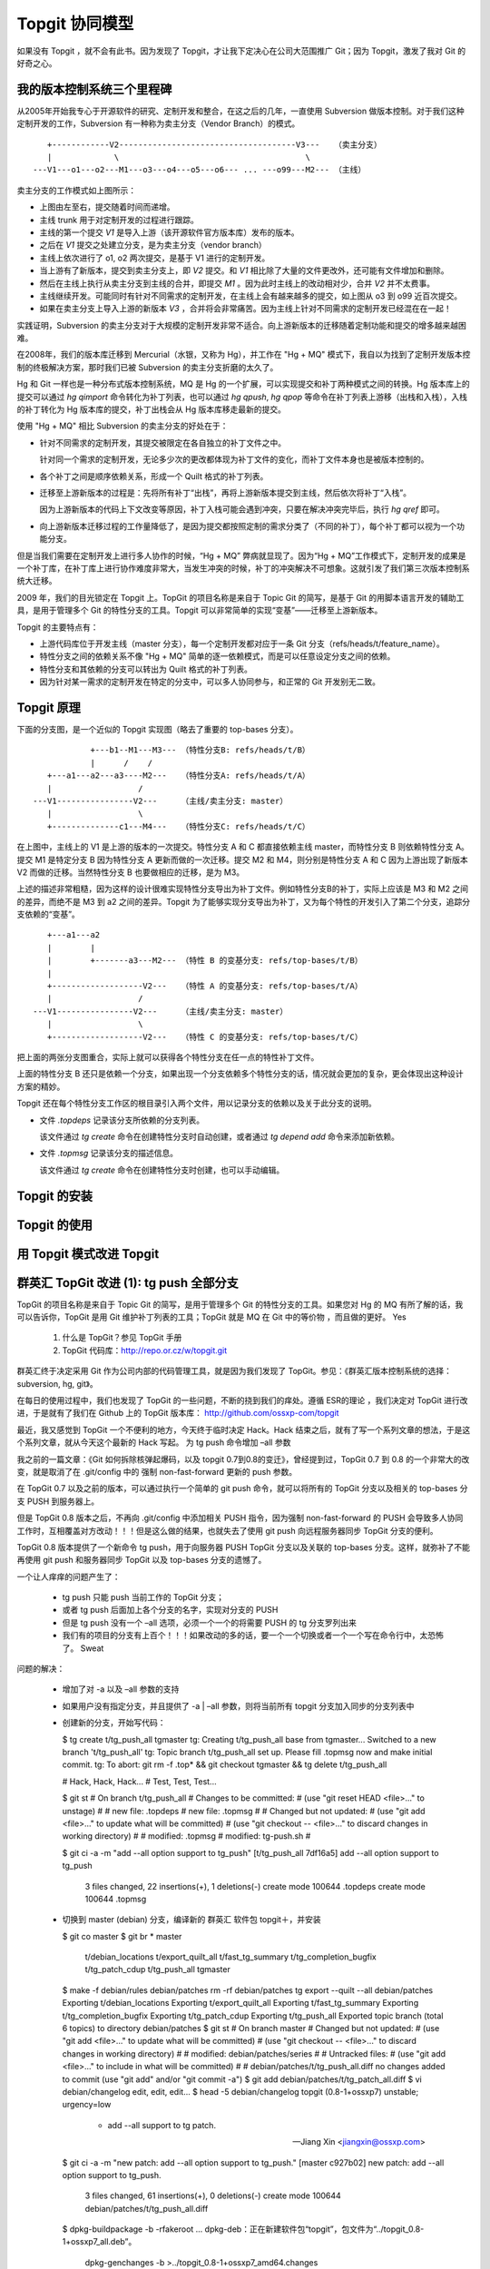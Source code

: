 Topgit 协同模型
===============

如果没有 Topgit ，就不会有此书。因为发现了 Topgit，才让我下定决心在公司大范围推广 Git；因为 Topgit，激发了我对 Git 的好奇之心。


我的版本控制系统三个里程碑
---------------------------

从2005年开始我专心于开源软件的研究、定制开发和整合，在这之后的几年，一直使用 Subversion 做版本控制。对于我们这种定制开发的工作，Subversion 有一种称为卖主分支（Vendor Branch）的模式。


::

     +------------V2-------------------------------------V3---   （卖主分支）
     |             \                                       \
  ---V1---o1---o2---M1---o3---o4---o5---o6--- ... ---o99---M2--- （主线）

卖主分支的工作模式如上图所示：

* 上图由左至右，提交随着时间而递增。
* 主线 trunk 用于对定制开发的过程进行跟踪。
* 主线的第一个提交 `V1` 是导入上游（该开源软件官方版本库）发布的版本。
* 之后在 `V1` 提交之处建立分支，是为卖主分支（vendor branch）
* 主线上依次进行了 o1, o2 两次提交，是基于 V1 进行的定制开发。
* 当上游有了新版本，提交到卖主分支上，即 `V2` 提交。和 `V1` 相比除了大量的文件更改外，还可能有文件增加和删除。
* 然后在主线上执行从卖主分支到主线的合并，即提交 `M1` 。因为此时主线上的改动相对少，合并 `V2` 并不太费事。
* 主线继续开发。可能同时有针对不同需求的定制开发，在主线上会有越来越多的提交，如上图从 o3 到 o99 近百次提交。
* 如果在卖主分支上导入上游的新版本 `V3` ，合并将会非常痛苦。因为主线上针对不同需求的定制开发已经混在在一起！

实践证明，Subversion 的卖主分支对于大规模的定制开发非常不适合。向上游新版本的迁移随着定制功能和提交的增多越来越困难。

在2008年，我们的版本库迁移到 Mercurial（水银，又称为 Hg），并工作在 "Hg + MQ" 模式下，我自以为找到了定制开发版本控制的终极解决方案，那时我们已被 Subversion 的卖主分支折磨的太久了。

Hg 和 Git 一样也是一种分布式版本控制系统，MQ 是 Hg 的一个扩展，可以实现提交和补丁两种模式之间的转换。Hg 版本库上的提交可以通过 `hg qimport` 命令转化为补丁列表，也可以通过 `hg qpush`, `hg qpop` 等命令在补丁列表上游移（出栈和入栈），入栈的补丁转化为 Hg 版本库的提交，补丁出栈会从 Hg 版本库移走最新的提交。

使用 "Hg + MQ" 相比 Subversion 的卖主分支的好处在于：

* 针对不同需求的定制开发，其提交被限定在各自独立的补丁文件之中。

  针对同一个需求的定制开发，无论多少次的更改都体现为补丁文件的变化，而补丁文件本身也是被版本控制的。

* 各个补丁之间是顺序依赖关系，形成一个 Quilt 格式的补丁列表。

* 迁移至上游新版本的过程是：先将所有补丁“出栈”，再将上游新版本提交到主线，然后依次将补丁“入栈”。

  因为上游新版本的代码上下文改变等原因，补丁入栈可能会遇到冲突，只要在解决冲突完毕后，执行 `hg qref` 即可。

* 向上游新版本迁移过程的工作量降低了，是因为提交都按照定制的需求分类了（不同的补丁），每个补丁都可以视为一个功能分支。

但是当我们需要在定制开发上进行多人协作的时候，“Hg + MQ” 弊病就显现了。因为“Hg + MQ”工作模式下，定制开发的成果是一个补丁库，在补丁库上进行协作难度非常大，当发生冲突的时候，补丁的冲突解决不可想象。这就引发了我们第三次版本控制系统大迁移。

2009 年，我们的目光锁定在 Topgit 上。TopGit 的项目名称是来自于 Topic Git 的简写，是基于 Git 的用脚本语言开发的辅助工具，是用于管理多个 Git 的特性分支的工具。Topgit 可以非常简单的实现“变基”——迁移至上游新版本。

Topgit 的主要特点有：

* 上游代码库位于开发主线（master 分支），每一个定制开发都对应于一条 Git 分支（refs/heads/t/feature_name）。
* 特性分支之间的依赖关系不像 "Hg + MQ" 简单的逐一依赖模式，而是可以任意设定分支之间的依赖。
* 特性分支和其依赖的分支可以转出为 Quilt 格式的补丁列表。
* 因为针对某一需求的定制开发在特定的分支中，可以多人协同参与，和正常的 Git 开发别无二致。

Topgit 原理
------------

下面的分支图，是一个近似的 Topgit 实现图（略去了重要的 top-bases 分支）。

::

              +---b1--M1---M3--- （特性分支B: refs/heads/t/B）
              |      /    /
     +---a1---a2---a3----M2---   （特性分支A: refs/heads/t/A）
     |                  /
  ---V1----------------V2---     （主线/卖主分支: master）
     |                  \
     +--------------c1---M4---   （特性分支C: refs/heads/t/C）

在上图中，主线上的 V1 是上游的版本的一次提交。特性分支 A 和 C 都直接依赖主线 master，而特性分支 B 则依赖特性分支 A。提交 M1 是特定分支 B 因为特性分支 A 更新而做的一次迁移。提交 M2 和 M4，则分别是特性分支 A 和 C 因为上游出现了新版本 V2 而做的迁移。当然特性分支 B 也要做相应的迁移，是为 M3。

上述的描述非常粗糙，因为这样的设计很难实现特性分支导出为补丁文件。例如特性分支B的补丁，实际上应该是 M3 和 M2 之间的差异，而绝不是 M3 到 a2 之间的差异。Topgit 为了能够实现分支导出为补丁，又为每个特性的开发引入了第二个分支，追踪分支依赖的“变基”。

::

     +---a1---a2
     |        |
     |        +-------a3---M2--- （特性 B 的变基分支: refs/top-bases/t/B）
     |
     +-------------------V2---   （特性 A 的变基分支: refs/top-bases/t/A）
     |                  /
  ---V1----------------V2---     （主线/卖主分支: master）
     |                  \
     +-------------------V2---   （特性 C 的变基分支: refs/top-bases/t/C）


把上面的两张分支图重合，实际上就可以获得各个特性分支在任一点的特性补丁文件。

上面的特性分支 B 还只是依赖一个分支，如果出现一个分支依赖多个特性分支的话，情况就会更加的复杂，更会体现出这种设计方案的精妙。

Topgit 还在每个特性分支工作区的根目录引入两个文件，用以记录分支的依赖以及关于此分支的说明。

* 文件 `.topdeps` 记录该分支所依赖的分支列表。

  该文件通过 `tg create` 命令在创建特性分支时自动创建，或者通过 `tg depend add` 命令来添加新依赖。

* 文件 `.topmsg`  记录该分支的描述信息。

  该文件通过 `tg create` 命令在创建特性分支时创建，也可以手动编辑。
  
Topgit 的安装
-------------------



Topgit 的使用
-------------------


用 Topgit 模式改进 Topgit
---------------------------



群英汇 TopGit 改进 (1): tg push 全部分支
-----------------------------------------

TopGit 的项目名称是来自于 Topic Git 的简写，是用于管理多个 Git 的特性分支的工具。如果您对 Hg 的 MQ 有所了解的话，我可以告诉你，TopGit 是用 Git 维护补丁列表的工具；TopGit 就是 MQ 在 Git 中的等价物 ，而且做的更好。 Yes

   1. 什么是 TopGit？参见 TopGit 手册
   2. TopGit 代码库：http://repo.or.cz/w/topgit.git

群英汇终于决定采用 Git 作为公司内部的代码管理工具，就是因为我们发现了 TopGit。参见：《群英汇版本控制系统的选择：subversion, hg, git》。

在每日的使用过程中，我们也发现了 TopGit 的一些问题，不断的挠到我们的痒处。遵循 ESR的理论 ，我们决定对 TopGit 进行改进，于是就有了我们在 Github 上的 TopGit 版本库： http://github.com/ossxp-com/topgit

最近，我又感觉到 TopGit 一个不便利的地方，今天终于临时决定 Hack。Hack 结束之后，就有了写一个系列文章的想法，于是这个系列文章，就从今天这个最新的 Hack 写起。
为 tg push 命令增加 –all 参数

我之前的一篇文章：《Git 如何拆除核弹起爆码，以及 topgit 0.7到0.8的变迁》，曾经提到过，TopGit 0.7 到 0.8 的一个非常大的改变，就是取消了在 .git/config 中的 强制 non-fast-forward 更新的 push 参数。

在 TopGit 0.7 以及之前的版本，可以通过执行一个简单的 git push 命令，就可以将所有的 TopGit 分支以及相关的 top-bases 分支 PUSH 到服务器上。

但是 TopGit 0.8 版本之后，不再向 .git/config 中添加相关 PUSH 指令，因为强制 non-fast-forward 的 PUSH 会导致多人协同工作时，互相覆盖对方改动！！！但是这么做的结果，也就失去了使用 git push 向远程服务器同步 TopGit 分支的便利。

TopGit 0.8 版本提供了一个新命令 tg push，用于向服务器 PUSH TopGit 分支以及关联的 top-bases 分支。这样，就弥补了不能再使用 git push 和服务器同步 TopGit 以及 top-bases 分支的遗憾了。

一个让人痒痒的问题产生了：

    * tg push 只能 push 当前工作的 TopGit 分支；
    * 或者 tg push 后面加上各个分支的名字，实现对分支的 PUSH
    * 但是 tg push 没有一个 –all 选项，必须一个一个的将需要 PUSH 的 tg 分支罗列出来
    * 我们有的项目的分支有上百个！！！如果改动的多的话，要一个一个切换或者一个一个写在命令行中，太恐怖了。 Sweat

问题的解决：

    * 增加了对 -a 以及 –all 参数的支持
    * 如果用户没有指定分支，并且提供了 -a | –all 参数，则将当前所有 topgit 分支加入同步的分支列表中
    * 创建新的分支，开始写代码：

      $ tg create t/tg_push_all tgmaster
      tg: Creating t/tg_push_all base from tgmaster...
      Switched to a new branch 't/tg_push_all'
      tg: Topic branch t/tg_push_all set up. Please fill .topmsg now and make initial commit.
      tg: To abort: git rm -f .top* && git checkout tgmaster && tg delete t/tg_push_all

      # Hack, Hack, Hack...
      # Test, Test, Test...

      $ git st
      # On branch t/tg_push_all
      # Changes to be committed:
      #   (use "git reset HEAD <file>..." to unstage)
      #
      #       new file:   .topdeps
      #       new file:   .topmsg
      #
      # Changed but not updated:
      #   (use "git add <file>..." to update what will be committed)
      #   (use "git checkout -- <file>..." to discard changes in working directory)
      #
      #       modified:   .topmsg
      #       modified:   tg-push.sh
      #

      $ git ci -a -m "add --all option support to tg_push"
      [t/tg_push_all 7df16a5] add --all option support to tg_push
       3 files changed, 22 insertions(+), 1 deletions(-)
       create mode 100644 .topdeps
       create mode 100644 .topmsg

    * 切换到 master (debian) 分支，编译新的 群英汇 软件包  topgit＋，并安装

      $ git co master
      $ git br
      * master
       t/debian_locations
       t/export_quilt_all
       t/fast_tg_summary
       t/tg_completion_bugfix
       t/tg_patch_cdup
       t/tg_push_all
       tgmaster
      $ make -f debian/rules  debian/patches
      rm -rf debian/patches
      tg export --quilt --all debian/patches
      Exporting t/debian_locations
      Exporting t/export_quilt_all
      Exporting t/fast_tg_summary
      Exporting t/tg_completion_bugfix
      Exporting t/tg_patch_cdup
      Exporting t/tg_push_all
      Exported topic branch  (total 6 topics) to directory debian/patches
      $ git st
      # On branch master
      # Changed but not updated:
      #   (use "git add <file>..." to update what will be committed)
      #   (use "git checkout -- <file>..." to discard changes in working directory)
      #
      #       modified:   debian/patches/series
      #
      # Untracked files:
      #   (use "git add <file>..." to include in what will be committed)
      #
      #       debian/patches/t/tg_push_all.diff
      no changes added to commit (use "git add" and/or "git commit -a")
      $ git add debian/patches/t/tg_patch_all.diff
      $ vi debian/changelog
      edit, edit, edit...
      $ head -5 debian/changelog
      topgit (0.8-1+ossxp7) unstable; urgency=low

       * add --all support to tg patch.

       -- Jiang Xin <jiangxin@ossxp.com>
      $ git ci -a -m "new patch: add --all option support to tg_push."
      [master c927b02] new patch: add --all option support to tg_push.
       3 files changed, 61 insertions(+), 0 deletions(-)
       create mode 100644 debian/patches/t/tg_push_all.diff

      $ dpkg-buildpackage -b -rfakeroot
      ...
      dpkg-deb：正在新建软件包“topgit”，包文件为“../topgit_0.8-1+ossxp7_all.deb”。
       dpkg-genchanges -b >../topgit_0.8-1+ossxp7_amd64.changes
      ...
      $ sudo dpkg -i ../topgit_0.8-1+ossxp7_all.deb
      ...

    * 改动 PUSH 到 Github

      $ git remote -v
      github  git@github.com:ossxp-com/topgit.git (fetch)
      github  git@github.com:ossxp-com/topgit.git (push)
      origin  git@bj.ossxp.com:users/jiangxin/topgit.git (fetch)
      origin  git@bj.ossxp.com:users/jiangxin/topgit.git (push)
      upstream        git://repo.or.cz/topgit.git (fetch)
      upstream        git://repo.or.cz/topgit.git (push)
      $ tg -r github summary
      r     t/debian_locations              [PATCH] make file locations Debian-compatible
      r     t/export_quilt_all              [PATCH] t/export_quilt_all
      r     t/fast_tg_summary               [PATCH] t/fast_tg_summary
      r     t/tg_completion_bugfix          [PATCH] t/tg_completion_bugfix
      r     t/tg_patch_cdup                 [PATCH] t/tg_patch_cdup
      l     t/tg_push_all                   [PATCH] t/tg_push_all
      $ tg -r github push --all
      Everything up-to-date
      Everything up-to-date
      Everything up-to-date
      Everything up-to-date
      Everything up-to-date
      Counting objects: 7, done.
      Delta compression using up to 2 threads.
      Compressing objects: 100% (4/4), done.
      Writing objects: 100% (5/5), 757 bytes, done.
      Total 5 (delta 2), reused 0 (delta 0)
      To git@github.com:ossxp-com/topgit.git
      * [new branch]      refs/top-bases/t/tg_push_all -> refs/top-bases/t/tg_push_all
      * [new branch]      t/tg_push_all -> t/tg_push_all

    * 改完，收工。

相关代码提交：

    * http://github.com/ossxp-com/topgit/commit/7df16a56c0fff942e731d1831332ba7216162c2a



Topgit 分支图显示
------------------

使用 Git + topgit 做版本控制，当 topgit分支（功能分支）非常多并且相互依赖比较复杂时，非常需要有一个直观的图形化的分支依赖图。

联想到我们使用 git 经常用到的 git glog 命令输出，如果 topgit 分支图能够有类似的显示就太好了：

| | * t/unittest
| |/
| *---.   t/message_localize
| |\ \ \
| * | | | t/auth_log_for_fail2ban
|/ / / /
| * | | t/factor_invite
|/ / /
| * | t/factor_ldap
|/ /
| * t/include_macro_for_templates
| * t/multi_language
|/
* master

正在冥思苦想如何实现时，忽然发现 topgit 的 tg-summary 中原来已经有图形输出的实现，是借用 graphviz 工具进行图形化输出…


tg summary 命令的 graphviz 输出

原来 tg summary 命令已经包含了分支关系图的输出，只不过输出的是 graphviz 的 .dot 格式文件。

使用下面的命令可以输出 topgit 分支图：

$ tg summary --graphviz

下面是我们改进后的 tg summary –graphviz 命令的输出

# GraphViz output; pipe to:
#   | dot -Tpng -o
# or
#   | dot -Txlib

digraph G {

  graph [
    rankdir = RL
    label="TopGit Layout\n\n\n"
    fontsize = 14
    labelloc=top
    pad = "0.5,0.5"
  ];

  node [
    shape=box
    fontsize = 12
    fontcolor= blue
    color= blue
  ];

  edge [
    color= green
  ];

  "t/add_know_user_support_for_autoadmingroup" -> "master";
  "t/attach_default_action" -> "master";
  "t/attach_dl_content_type" -> "master";
  "t/auth_actions" -> "t/wikiutil_d";
  "t/auth_by_category_hierarchic" -> "master";
  "t/auth_by_category_hierarchic" -> "t/macro_showcategory";
   ...
}

GraphViz 格式输出文件解说：

    * 头几行已经暗示了如何使用本输出，只要通过管道输入给graphviz的 dot 命令，就可以生成相应的图片
    * graph 小节的 rankdir = RL 指令设置节点的方向。这里是从右至左
    * node 小节的 shape=box 指令，设定输出图片中节点的形状是长方形
    * edge 小节的 color= green 指令，设定输出图片中连接线的颜色为绿色
    * 后面的是数据。即分支的依赖关系，将根据此依赖关系画图

使用 graphviz 显示分支图

首先确认已经安装了 graphviz 软件包。该软件包有30多个命令，其中我们将用到的有：

    * dot：画直连图。将 topgit 的 graphviz 格式输出数据转换为图片。
    * ccomps：对节点进行过滤，如忽略孤立节点，或者只显示当前节点所在的图，而忽略之外的节点。
    * gvpr：图片流编辑器，可以嵌入脚本实现定制的输出。

示例，针对 cosign 的topgit 分支，显示分支图。

命令：

$ tg summary --graphviz | dot -Tpng -o topgit.png

输出的分支图：
分支图的文本输出

还记得本文一开始设置的目标么？类似 git glog 命令的文本分支图显示。

非常令人惊奇的是，居然找到同样有此需求的人，并且已经实现。参见：  http://kerneltrap.org/mailarchive/git/2009/5/20/2922

    * 惊奇一：相同的需求。都是希望获取类似 git glog 的文本分支图显示，或者称为 ascii art 输出。
      文本格式输出的好处除了简单易用外，还可以拷贝粘贴，而图像就不行了。
    * 惊奇二：实现思路相似。都想到了利用 git 现有代码，主要就是 graph.c
    * 惊奇三：作者竟然这么简单就实现了。利用 graphviz 的 gvpr 非常简单的就实现了，重用了 topgit 的 graphviz 输出和 git 的相关代码。

采用拿来主义，最终也实现了文本显示 topgit 分支图的目标。示例：

$ tg graph --header
* t/bugfix_cosign_httponly_quirk
| From: Jiang Xin <worldhello.net@gmail.com>
| Subject: [PATCH] t/bugfix_cosign_httponly_quirk
|
| * t/bugfix_no_retry_report
|/  From: Jiang <jiangxin@ossxp.com>
|   Subject: [PATCH] t/bugfix_no_retry_report
|   
| * t/factor_admin
|/  From: Jiang <jiangxin@ossxp.com>
|   Subject: [PATCH] t/factor_admin
|   
| *   t/message_translation
| |\  From: Jiang <jiangxin@ossxp.com>
| | | Subject: [PATCH] t/message_translation



